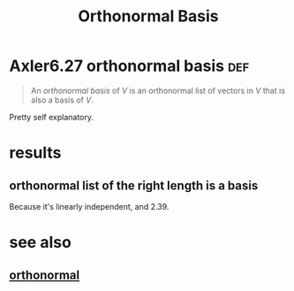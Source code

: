 #+TITLE: Orthonormal Basis
#+CONTEXT: linear algebra
* Axler6.27 orthonormal basis                                           :def:
  #+begin_quote
  An /orthonormal basis/ of $V$ is an orthonormal list of vectors in $V$ that is also a basis of $V$.
  #+end_quote

  Pretty self explanatory.
* results
** orthonormal list of the right length is a basis
   Because it's linearly independent, and 2.39.
* see also
** [[file:KBrefOrthonormal.org][orthonormal]]
